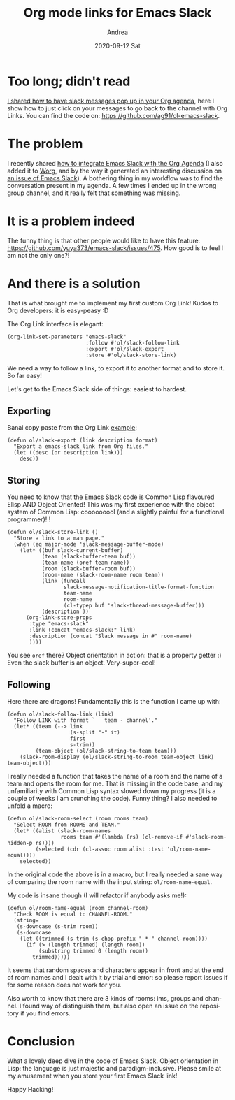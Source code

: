 #+TITLE:       Org mode links for Emacs Slack
#+AUTHOR:      Andrea
#+EMAIL:       andrea-dev@hotmail.com
#+DATE:        2020-09-12 Sat
#+URI:         /blog/%y/%m/%d/org-mode-links-for-emacs-slack
#+KEYWORDS:    emacs,org-mode,slack
#+TAGS:        emacs,org-mode,slack
#+LANGUAGE:    en
#+OPTIONS:     H:3 num:nil toc:nil \n:nil ::t |:t ^:nil -:nil f:t *:t <:t
#+DESCRIPTION: How to extend Org links to work with Emacs Slack
* Too long; didn't read

[[https://ag91.github.io/blog/2020/08/14/slack-messages-in-your-org-agenda/][I shared how to have slack messages pop up in your Org agenda]], here I
show how to just click on your messages to go back to the channel with
Org Links. You can find the code on:
https://github.com/ag91/ol-emacs-slack.

* The problem

I recently shared [[https://ag91.github.io/blog/2020/08/14/slack-messages-in-your-org-agenda/][how to integrate Emacs Slack with the Org Agenda]] (I
also added it to [[https://orgmode.org/worg/org-hacks.html][Worg]], and by the way it generated an interesting
discussion on [[https://github.com/yuya373/emacs-slack/issues/528][an issue of Emacs Slack]]). A bothering thing in my
workflow was to find the conversation present in my agenda. A few
times I ended up in the wrong group channel, and it really felt that
something was missing.

* It is a problem indeed

The funny thing is that other people would like to have this feature:
https://github.com/yuya373/emacs-slack/issues/475. How good is to feel
I am not the only one?!

* And there is a solution

That is what brought me to implement my first custom Org Link! Kudos
to Org developers: it is easy-peasy :D

The Org Link interface is elegant:

#+begin_src elisp :noeval
(org-link-set-parameters "emacs-slack"
                         :follow #'ol/slack-follow-link
                         :export #'ol/slack-export
                         :store #'ol/slack-store-link)
#+end_src                                   

We need a way to follow a link, to export it to another format and to
store it. So far easy!

Let's get to the Emacs Slack side of things: easiest to hardest.

** Exporting
:PROPERTIES:
:CREATED:  [2020-09-12 Sat 00:06]
:END:

Banal copy paste from the Org Link [[https://orgmode.org/manual/Adding-Hyperlink-Types.html][example]]:

#+begin_src elisp :noeval
(defun ol/slack-export (link description format)
  "Export a emacs-slack link from Org files."
  (let ((desc (or description link)))
    desc))
#+end_src

** Storing
:PROPERTIES:
:CREATED:  [2020-09-12 Sat 00:11]
:END:

You need to know that the Emacs Slack code is Common Lisp flavoured
Elisp AND Object Oriented! This was my first experience with the
object system of Common Lisp: cooooooool (and a slightly painful for a
functional programmer)!!!

#+begin_src elisp :noeval
(defun ol/slack-store-link ()
  "Store a link to a man page."
  (when (eq major-mode 'slack-message-buffer-mode)
    (let* ((buf slack-current-buffer)
           (team (slack-buffer-team buf))
           (team-name (oref team name))
           (room (slack-buffer-room buf))
           (room-name (slack-room-name room team))
           (link (funcall
                  slack-message-notification-title-format-function
                  team-name
                  room-name
                  (cl-typep buf 'slack-thread-message-buffer)))
           (description ))
      (org-link-store-props
       :type "emacs-slack"
       :link (concat "emacs-slack:" link)
       :description (concat "Slack message in #" room-name)
       ))))
#+end_src

You see =oref= there? Object orientation in action: that is a property
getter :) Even the slack buffer is an object. Very-super-cool!

** Following
:PROPERTIES:
:CREATED:  [2020-09-12 Sat 00:15]
:END:

Here there are dragons! Fundamentally this is the function I came up with:

#+begin_src elisp :noeval
(defun ol/slack-follow-link (link)
  "Follow LINK with format `   team - channel'."
  (let* ((team (--> link
                    (s-split "-" it)
                    first
                    s-trim))
         (team-object (ol/slack-string-to-team team)))
    (slack-room-display (ol/slack-string-to-room team-object link) team-object)))
#+end_src

I really needed a function that takes the name of a room and the name
of a team and opens the room for me. That is missing in the code base,
and my unfamiliarity with Common Lisp syntax slowed down my progress
(it is a couple of weeks I am crunching the code). Funny thing? I also
needed to unfold a macro:

#+begin_src elisp :noeval
(defun ol/slack-room-select (room rooms team)
  "Select ROOM from ROOMS and TEAM."
  (let* ((alist (slack-room-names
                 rooms team #'(lambda (rs) (cl-remove-if #'slack-room-hidden-p rs))))
         (selected (cdr (cl-assoc room alist :test 'ol/room-name-equal))))
    selected))
#+end_src

In the original code the above is in a macro, but I really needed a
sane way of comparing the room name with the input string:
=ol/room-name-equal=.

My code is insane though (I will refactor if anybody asks me!):

#+begin_src elisp :noeval
(defun ol/room-name-equal (room channel-room)
  "Check ROOM is equal to CHANNEL-ROOM."
  (string=
   (s-downcase (s-trim room))
   (s-downcase
    (let ((trimmed (s-trim (s-chop-prefix " * " channel-room))))
      (if (> (length trimmed) (length room))
          (substring trimmed 0 (length room))
        trimmed)))))
#+end_src

It seems that random spaces and characters appear in front and at the
end of room names and I dealt with it by trial and error: so please
report issues if for some reason does not work for you.

Also worth to know that there are 3 kinds of rooms: ims, groups and
channel. I found way of distinguish them, but also open an issue on
the repository if you find errors.

* Conclusion

What a lovely deep dive in the code of Emacs Slack. Object orientation
in Lisp: the language is just majestic and paradigm-inclusive. Please
smile at my amusement when you store your first Emacs Slack link!

Happy Hacking!
